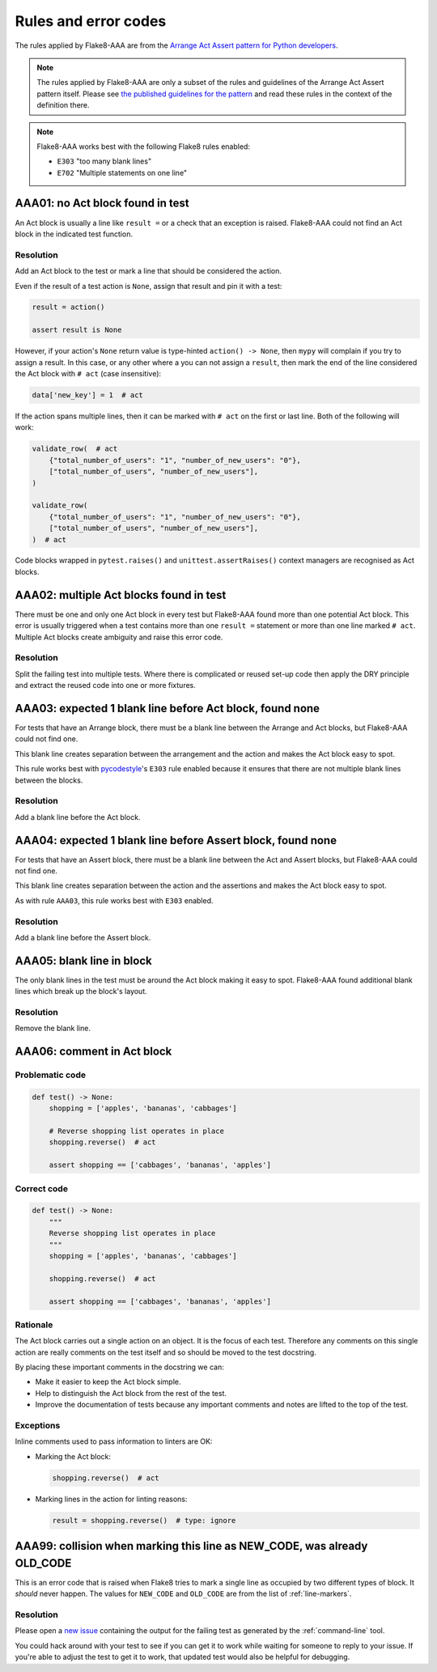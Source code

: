 Rules and error codes
=====================

The rules applied by Flake8-AAA are from the `Arrange Act Assert pattern
for Python developers
<https://jamescooke.info/arrange-act-assert-pattern-for-python-developers.html>`_.

.. note::

    The rules applied by Flake8-AAA are only a subset of the rules and
    guidelines of the Arrange Act Assert pattern itself. Please see `the
    published guidelines for the pattern
    <https://jamescooke.info/arrange-act-assert-pattern-for-python-developers.html>`_
    and read these rules in the context of the definition there.

.. note::

    Flake8-AAA works best with the following Flake8 rules enabled:

    * ``E303`` "too many blank lines"
    * ``E702`` "Multiple statements on one line"


AAA01: no Act block found in test
---------------------------------

An Act block is usually a line like ``result =`` or a check that an exception
is raised. Flake8-AAA could not find an Act block in the indicated test
function.

.. _aaa01-resolution:

Resolution
..........

Add an Act block to the test or mark a line that should be considered the
action.

Even if the result of a test action is ``None``, assign that result and
pin it with a test:

.. code-block:: python

    result = action()

    assert result is None

However, if your action's ``None`` return value is type-hinted ``action() ->
None``, then ``mypy`` will complain if you try to assign a result. In this
case, or any other where a you can not assign a ``result``, then mark the end
of the line considered the Act block with ``# act`` (case insensitive):

.. code-block:: python

    data['new_key'] = 1  # act

If the action spans multiple lines, then it can be marked with ``# act`` on the
first or last line. Both of the following will work:

.. code-block:: python

    validate_row(  # act
        {"total_number_of_users": "1", "number_of_new_users": "0"},
        ["total_number_of_users", "number_of_new_users"],
    )

    validate_row(
        {"total_number_of_users": "1", "number_of_new_users": "0"},
        ["total_number_of_users", "number_of_new_users"],
    )  # act

Code blocks wrapped in ``pytest.raises()`` and ``unittest.assertRaises()``
context managers are recognised as Act blocks.

AAA02: multiple Act blocks found in test
----------------------------------------

There must be one and only one Act block in every test but Flake8-AAA found
more than one potential Act block. This error is usually triggered when a test
contains more than one ``result =`` statement or more than one line marked ``#
act``. Multiple Act blocks create ambiguity and raise this error code.

Resolution
..........

Split the failing test into multiple tests. Where there is complicated or
reused set-up code then apply the DRY principle and extract the reused code
into one or more fixtures.

AAA03: expected 1 blank line before Act block, found none
---------------------------------------------------------

For tests that have an Arrange block, there must be a blank line between the
Arrange and Act blocks, but Flake8-AAA could not find one.

This blank line creates separation between the arrangement and the action and
makes the Act block easy to spot.

This rule works best with `pycodestyle
<https://pypi.org/project/pycodestyle/>`_'s ``E303`` rule enabled because it
ensures that there are not multiple blank lines between the blocks.

Resolution
..........

Add a blank line before the Act block.

AAA04: expected 1 blank line before Assert block, found none
------------------------------------------------------------

For tests that have an Assert block, there must be a blank line between the Act
and Assert blocks, but Flake8-AAA could not find one.

This blank line creates separation between the action and the assertions and
makes the Act block easy to spot.

As with rule ``AAA03``, this rule works best with ``E303`` enabled.

Resolution
..........

Add a blank line before the Assert block.

AAA05: blank line in block
--------------------------

The only blank lines in the test must be around the Act block making it easy to
spot. Flake8-AAA found additional blank lines which break up the block's
layout.

Resolution
..........

Remove the blank line.

AAA06: comment in Act block
---------------------------

Problematic code
................

.. code-block:: python

    def test() -> None:
        shopping = ['apples', 'bananas', 'cabbages']

        # Reverse shopping list operates in place
        shopping.reverse()  # act

        assert shopping == ['cabbages', 'bananas', 'apples']

Correct code
............

.. code-block:: python

    def test() -> None:
        """
        Reverse shopping list operates in place
        """
        shopping = ['apples', 'bananas', 'cabbages']

        shopping.reverse()  # act

        assert shopping == ['cabbages', 'bananas', 'apples']

Rationale
.........

The Act block carries out a single action on an object. It is the focus of each
test. Therefore any comments on this single action are really comments on the
test itself and so should be moved to the test docstring.

By placing these important comments in the docstring we can:

* Make it easier to keep the Act block simple.

* Help to distinguish the Act block from the rest of the test.

* Improve the documentation of tests because any important comments and notes
  are lifted to the top of the test.

Exceptions
..........

Inline comments used to pass information to linters are OK:

* Marking the Act block:

  .. code-block:: python

      shopping.reverse()  # act

* Marking lines in the action for linting reasons:

  .. code-block:: python

      result = shopping.reverse()  # type: ignore

AAA99: collision when marking this line as NEW_CODE, was already OLD_CODE
-------------------------------------------------------------------------

This is an error code that is raised when Flake8 tries to mark a single line as
occupied by two different types of block. It *should* never happen. The values
for ``NEW_CODE`` and ``OLD_CODE`` are from the list of :ref:`line-markers`.

Resolution
..........

Please open a `new issue
<https://github.com/jamescooke/flake8-aaa/issues/new>`_ containing the output
for the failing test as generated by the :ref:`command-line` tool.

You could hack around with your test to see if you can get it to work while
waiting for someone to reply to your issue. If you're able to adjust the test
to get it to work, that updated test would also be helpful for debugging.
